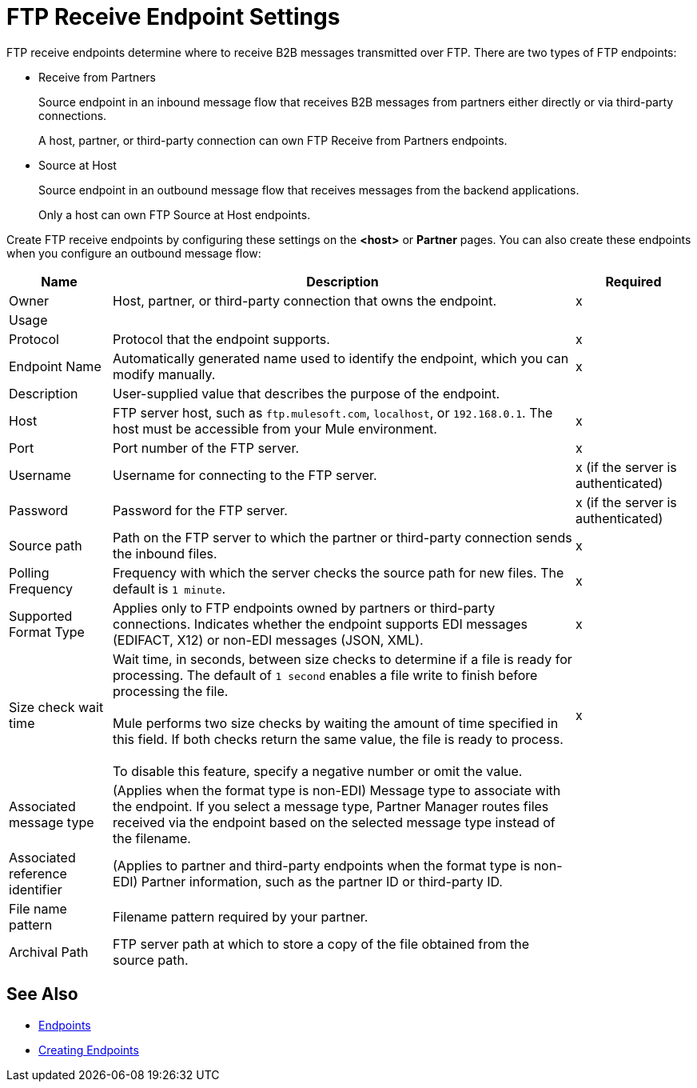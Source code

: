 = FTP Receive Endpoint Settings

FTP receive endpoints determine where to receive B2B messages transmitted over FTP. There are two types of FTP endpoints:

* Receive from Partners
+
Source endpoint in an inbound message flow that receives B2B messages from partners either directly or via third-party connections.
+
A host, partner, or third-party connection can own FTP Receive from Partners endpoints.
+
* Source at Host
+
Source endpoint in an outbound message flow that receives messages from the backend applications.
+
Only a host can own FTP Source at Host endpoints.

Create FTP receive endpoints by configuring these settings on the *<host>* or *Partner* pages. You can also create these endpoints when you configure an outbound message flow:

[%header%autowidth.spread]
|===
|Name |Description |Required

| Owner
| Host, partner, or third-party connection that owns the endpoint.
|x

|Usage
|
|

| Protocol
| Protocol that the endpoint supports.
| x

| Endpoint Name
| Automatically generated name used to identify the endpoint, which you can modify manually.
|x

| Description
| User-supplied value that describes the purpose of the endpoint.
|

| Host
| FTP server host, such as `ftp.mulesoft.com`, `localhost`, or `192.168.0.1`. The host must be accessible from your Mule environment.
| x

| Port
| Port number of the FTP server.
| x

| Username
| Username for connecting to the FTP server.
| x (if the server is authenticated)


| Password
| Password for the FTP server.
| x (if the server is authenticated)

| Source path
| Path on the FTP server to which the partner or third-party connection sends the inbound files.
| x

| Polling Frequency
| Frequency with which the server checks the source path for new files. The default is `1 minute`.
| x

| Supported Format Type
| Applies only to FTP endpoints owned by partners or third-party connections.
Indicates whether the endpoint supports EDI messages (EDIFACT, X12) or non-EDI messages (JSON, XML).
| x

| Size check wait time
| Wait time, in seconds, between size checks to determine if a file is ready for processing. The default of `1 second` enables a file write to finish before processing the file.
{sp} +
{sp} +
Mule performs two size checks by waiting the amount of time specified in this field. If both checks return the same value, the file is ready to process.
{sp} +
{sp} +
To disable this feature, specify a negative number or omit the value.
| x

|Associated message type
|(Applies when the format type is non-EDI) Message type to associate with the endpoint. If you select a message type, Partner Manager routes files received via the endpoint based on the selected message type instead of the filename.
|

|Associated reference identifier
|(Applies to partner and third-party endpoints when the format type is non-EDI) Partner information, such as the partner ID or third-party ID.
|

| File name pattern
| Filename pattern required by your partner.
|

| Archival Path
| FTP server path at which to store a copy of the file obtained from the source path.
|
|===

== See Also

* xref:endpoints.adoc[Endpoints]
* xref:create-endpoint.adoc[Creating Endpoints]
